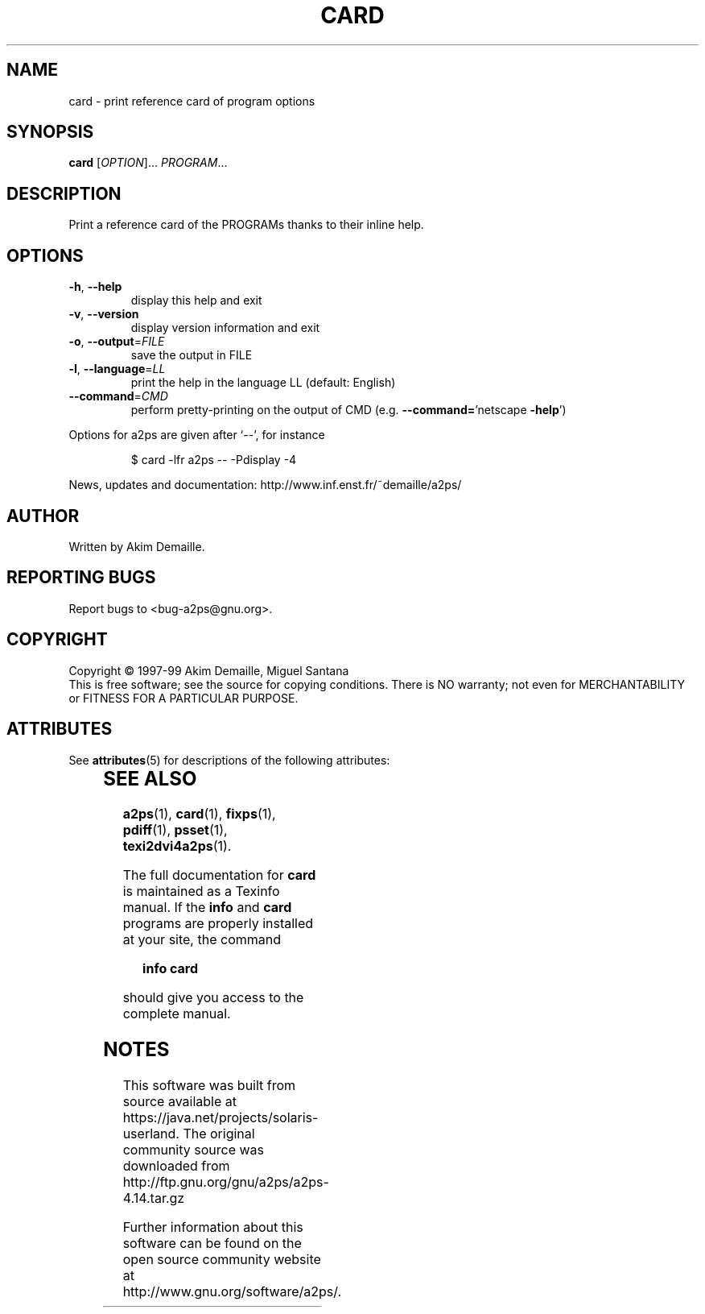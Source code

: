 '\" te
.\" DO NOT MODIFY THIS FILE!  It was generated by help2man 1.019.
.TH CARD "1" "December 2007" "card 1.3 (GNU a2ps 4.14)" FSF
.SH NAME
card \- print reference card of program options
.SH SYNOPSIS
.B card
[\fIOPTION\fR]... \fIPROGRAM\fR...
.SH DESCRIPTION
." Add any additional description here
.PP
Print a reference card of the PROGRAMs thanks to their inline help.
.SH OPTIONS
.TP
\fB\-h\fR, \fB\-\-help\fR
display this help and exit
.TP
\fB\-v\fR, \fB\-\-version\fR
display version information and exit
.TP
\fB\-o\fR, \fB\-\-output\fR=\fIFILE\fR
save the output in FILE
.TP
\fB\-l\fR, \fB\-\-language\fR=\fILL\fR
print the help in the language LL (default: English)
.TP
\fB\-\-command\fR=\fICMD\fR
perform pretty-printing on the output of CMD
(e.g. \fB\-\-command=\fR'netscape \fB\-help\fR')
.PP
Options for a2ps are given after `--', for instance
.IP
\f(CW$ card -lfr a2ps -- -Pdisplay -4\fR
.PP
News, updates and documentation: http://www.inf.enst.fr/~demaille/a2ps/
.SH AUTHOR
Written by Akim Demaille.
.SH "REPORTING BUGS"
Report bugs to <bug-a2ps@gnu.org>.
.SH COPYRIGHT
Copyright \(co 1997-99 Akim Demaille, Miguel Santana
.br
This is free software; see the source for copying conditions.  There is NO
warranty; not even for MERCHANTABILITY or FITNESS FOR A PARTICULAR PURPOSE.

.\" Oracle has added the ARC stability level to this manual page
.SH ATTRIBUTES
See
.BR attributes (5)
for descriptions of the following attributes:
.sp
.TS
box;
cbp-1 | cbp-1
l | l .
ATTRIBUTE TYPE	ATTRIBUTE VALUE 
=
Availability	print/filter/a2ps
=
Stability	Volatile
.TE 
.PP
.SH "SEE ALSO"
.BR a2ps (1),
.BR card (1),
.BR fixps (1),
.BR pdiff (1),
.BR psset (1),
.BR texi2dvi4a2ps (1).
.PP
The full documentation for
.B card
is maintained as a Texinfo manual.  If the
.B info
and
.B card
programs are properly installed at your site, the command
.IP
.B info card
.PP
should give you access to the complete manual.


.SH NOTES

.\" Oracle has added source availability information to this manual page
This software was built from source available at https://java.net/projects/solaris-userland.  The original community source was downloaded from  http://ftp.gnu.org/gnu/a2ps/a2ps-4.14.tar.gz

Further information about this software can be found on the open source community website at http://www.gnu.org/software/a2ps/.
